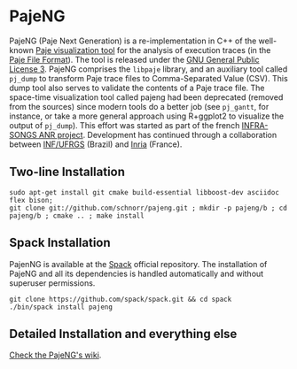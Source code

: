 * PajeNG

PajeNG (Paje Next Generation) is a re-implementation in C++ of the
well-known [[http://paje.sf.net][Paje visualization tool]] for the analysis of execution
traces (in the [[http://paje.sourceforge.net/download/publication/lang-paje.pdf][Paje File Format]]).  The tool is released under the [[http://www.gnu.org/licenses/gpl.html][GNU
General Public License 3]]. PajeNG comprises the ~libpaje~ library, and an
auxiliary tool called ~pj_dump~ to transform Paje trace files to
Comma-Separated Value (CSV). This dump tool also serves to validate
the contents of a Paje trace file. The space-time visualization tool
called pajeng had been deprecated (removed from the sources) since
modern tools do a better job (see ~pj_gantt~, for instance, or take a
more general approach using R+ggplot2 to visualize the output of
~pj_dump~). This effort was started as part of the french [[http://infra-songs.gforge.inria.fr/][INFRA-SONGS
ANR project]]. Development has continued through a collaboration between
[[http://www.inf.ufrgs.br/en/][INF/UFRGS]] (Brazil) and [[https://www.inria.fr/][Inria]] (France).

** Two-line Installation

#+begin_src shell :results output :exports both
sudo apt-get install git cmake build-essential libboost-dev asciidoc flex bison;
git clone git://github.com/schnorr/pajeng.git ; mkdir -p pajeng/b ; cd pajeng/b ; cmake .. ; make install
#+end_src

** Spack Installation
   PajenNG is available at the [[https://github.com/spack/spack][Spack]] official repository. The
   installation of PajeNG and all its dependencies is handled
   automatically and without superuser permissions.

#+begin_src shell :results output :exports both
git clone https://github.com/spack/spack.git && cd spack
./bin/spack install pajeng
#+end_src


** Detailed Installation and everything else

[[https://github.com/schnorr/pajeng/wiki/][Check the PajeNG's wiki]].
